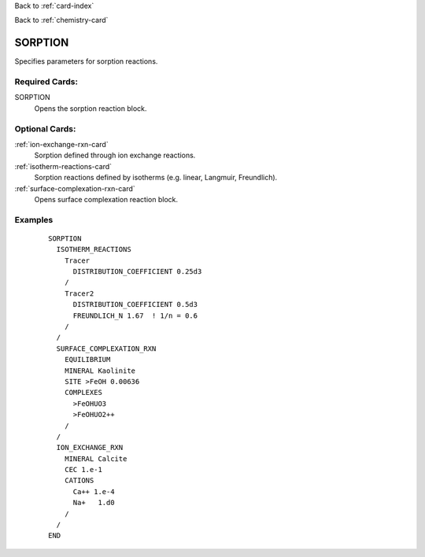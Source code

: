 Back to :ref:`card-index`

Back to :ref:`chemistry-card`

.. _sorption-card:

SORPTION
========
Specifies parameters for sorption reactions.

Required Cards:
---------------

SORPTION
 Opens the sorption reaction block.

Optional Cards:
---------------

..
 DYNAMIC_KD_REACTIONS
  To be documented.

:ref:`ion-exchange-rxn-card`
 Sorption defined through ion exchange reactions.

:ref:`isotherm-reactions-card`
 Sorption reactions defined by isotherms (e.g. linear, Langmuir, Freundlich).

:ref:`surface-complexation-rxn-card`
 Opens surface complexation reaction block.

.. 
 Cards to remain undocumented at this point.
 JUMPSTART_KINETIC_SORPTION
 NO_CHECKPOINT_KINETIC_SORPTION
 NO_RESTART_KINETIC_SORPTION


Examples
--------

 :: 

  SORPTION
    ISOTHERM_REACTIONS
      Tracer
        DISTRIBUTION_COEFFICIENT 0.25d3  
      /
      Tracer2
        DISTRIBUTION_COEFFICIENT 0.5d3
        FREUNDLICH_N 1.67  ! 1/n = 0.6
      /
    /
    SURFACE_COMPLEXATION_RXN
      EQUILIBRIUM
      MINERAL Kaolinite
      SITE >FeOH 0.00636
      COMPLEXES
        >FeOHUO3
        >FeOHUO2++
      /
    /
    ION_EXCHANGE_RXN
      MINERAL Calcite
      CEC 1.e-1
      CATIONS
        Ca++ 1.e-4
        Na+   1.d0
      /
    /
  END
